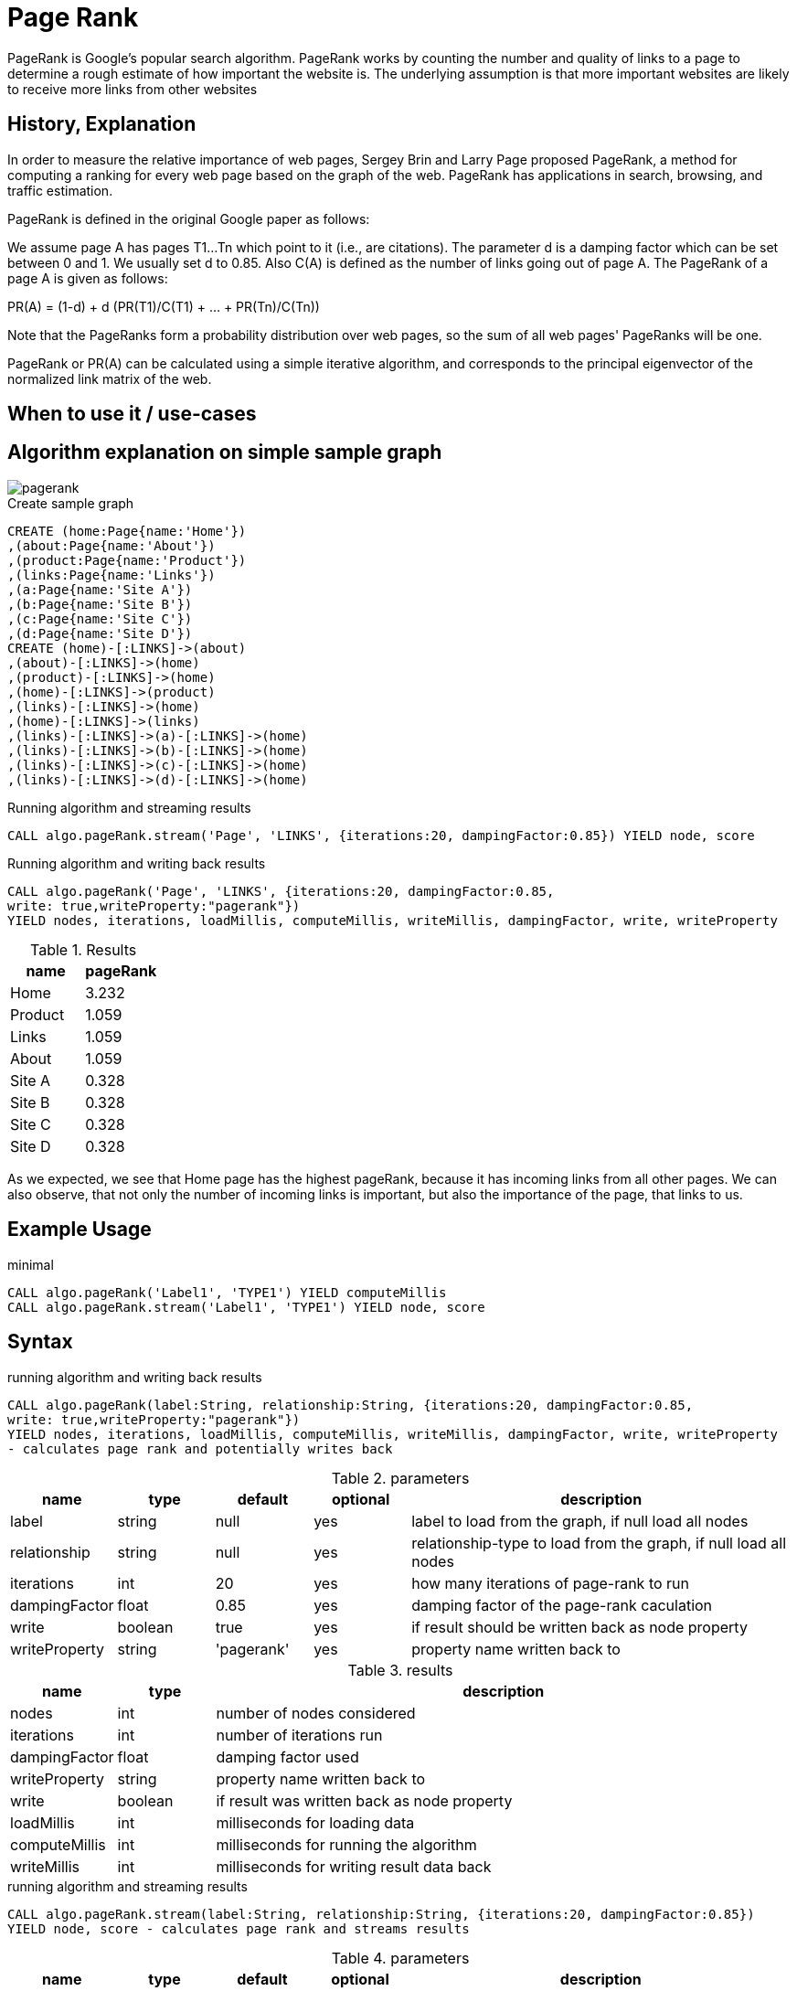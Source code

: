 = Page Rank

PageRank is Google's popular search algorithm. PageRank works by counting the number and quality of links to a page to determine a rough estimate of how important the website is. The underlying assumption is that more important websites are likely to receive more links from other websites

== History, Explanation

In order to measure the relative importance of web pages, Sergey Brin and Larry Page proposed PageRank, a method for
computing a ranking for every web page based on the graph of the web. PageRank has applications
in search, browsing, and traffic estimation.

PageRank is defined in the original Google paper as follows:

We assume page A has pages T1...Tn which point to it (i.e., are citations). The parameter d is a damping factor which can be set between 0 and 1. We usually set d to 0.85. Also C(A) is defined as the number of links going out of page A. The PageRank of a page A is given as follows:

PR(A) = (1-d) + d (PR(T1)/C(T1) + ... + PR(Tn)/C(Tn))

Note that the PageRanks form a probability distribution over web pages, so the sum of all web pages' PageRanks will be one.

PageRank or PR(A) can be calculated using a simple iterative algorithm, and corresponds to the principal eigenvector of the normalized link matrix of the web.

== When to use it / use-cases

== Algorithm explanation on simple sample graph

image::{img}/pagerank.png[]

.Create sample graph
[source,cypher]
----
CREATE (home:Page{name:'Home'})
,(about:Page{name:'About'})
,(product:Page{name:'Product'})
,(links:Page{name:'Links'})
,(a:Page{name:'Site A'})
,(b:Page{name:'Site B'})
,(c:Page{name:'Site C'})
,(d:Page{name:'Site D'})
CREATE (home)-[:LINKS]->(about)
,(about)-[:LINKS]->(home)
,(product)-[:LINKS]->(home)
,(home)-[:LINKS]->(product)
,(links)-[:LINKS]->(home)
,(home)-[:LINKS]->(links)
,(links)-[:LINKS]->(a)-[:LINKS]->(home)
,(links)-[:LINKS]->(b)-[:LINKS]->(home)
,(links)-[:LINKS]->(c)-[:LINKS]->(home)
,(links)-[:LINKS]->(d)-[:LINKS]->(home)

----

.Running algorithm and streaming results
[source,cypher]
----

CALL algo.pageRank.stream('Page', 'LINKS', {iterations:20, dampingFactor:0.85}) YIELD node, score

----

.Running algorithm and writing back results
[source,cypher]
----
CALL algo.pageRank('Page', 'LINKS', {iterations:20, dampingFactor:0.85, 
write: true,writeProperty:"pagerank"}) 
YIELD nodes, iterations, loadMillis, computeMillis, writeMillis, dampingFactor, write, writeProperty 
----

.Results
[opts="header",cols="1,1"]
|===
| name | pageRank 
| Home | 3.232
| Product | 1.059
| Links | 1.059
| About | 1.059
| Site A | 0.328
| Site B | 0.328 
| Site C | 0.328 
| Site D | 0.328 
|===

As we expected, we see that Home page has the highest pageRank, because it has incoming links from all other pages. We can also observe, that not only the number of incoming links is important, but also the importance of the page, that links to us. 

== Example Usage

.minimal
[source,cypher]
----
CALL algo.pageRank('Label1', 'TYPE1') YIELD computeMillis
CALL algo.pageRank.stream('Label1', 'TYPE1') YIELD node, score
----

== Syntax

.running algorithm and writing back results
[source,cypher]
----
CALL algo.pageRank(label:String, relationship:String, {iterations:20, dampingFactor:0.85, 
write: true,writeProperty:"pagerank"}) 
YIELD nodes, iterations, loadMillis, computeMillis, writeMillis, dampingFactor, write, writeProperty 
- calculates page rank and potentially writes back
----

.parameters
[opts="header",cols="1,1,1,1,4"]
|===
| name | type | default | optional | description
| label  | string | null | yes | label to load from the graph, if null load all nodes
| relationship | string | null | yes | relationship-type to load from the graph, if null load all nodes
| iterations | int | 20 | yes | how many iterations of page-rank to run
| dampingFactor | float | 0.85 | yes | damping factor of the page-rank caculation
| write | boolean | true | yes | if result should be written back as node property
| writeProperty | string | 'pagerank' | yes | property name written back to
|===

.results
[opts="header",cols="1,1,6"]
|===
| name | type | description
| nodes | int | number of nodes considered
| iterations | int | number of iterations run
| dampingFactor | float | damping factor used
| writeProperty | string | property name written back to
| write | boolean | if result was written back as node property
| loadMillis | int | milliseconds for loading data
| computeMillis | int | milliseconds for running the algorithm
| writeMillis | int | milliseconds for writing result data back

|===


.running algorithm and streaming results
[source,cypher]
----
CALL algo.pageRank.stream(label:String, relationship:String, {iterations:20, dampingFactor:0.85})
YIELD node, score - calculates page rank and streams results
----

.parameters
[opts="header",cols="1,1,1,1,4"]
|===
| name | type | default | optional | description
| label  | string | null | yes | label to load from the graph, if null load all nodes
| relationship | string | null | yes | relationship-type to load from the graph, if null load all nodes
| iterations | int | 20 | yes | how many iterations of page-rank to run
| dampingFactor | float | 0.85 | yes | damping factor of the page-rank caculation
|===

.results
[opts="headers"]
|===
| name | type | description
| node | long | node id
| score | float | page-rank weight 
|===

== Constraints / when not to use it

== References

* https://en.wikipedia.org/wiki/PageRank

* http://infolab.stanford.edu/~ullman/mmds/book.pdf

* http://ilpubs.stanford.edu:8090/422/1/1999-66.pdf

* http://www.cs.princeton.edu/~chazelle/courses/BIB/pagerank.htm

ifdef::implementation[]
// tag::implementation[]

== Implementation Details

// copied from: https://github.com/neo4j-contrib/neo4j-graph-algorithms/issues/78

:leveloffset: +1

_PageRank_ is Googles popular search algorithm.

More: https://en.wikipedia.org/wiki/PageRank

## Progress

- [x] single threaded implementation
- [x] tests
- [x] simple benchmark
- [x] implement procedure
- [x] benchmark on bigger graphs
- [x] parallelization
- [x] evaluation

## Requirements

- NodeIterator
- Incoming Relationships
- Outgoing Degrees

## Data structured involved

Our current approach needs one double array for storing ranks.

## ToDo

### parallelization

One approach to parallelize _PageRank_ might be to partition the node into batches - one for each thread. Nonetheless we may need to sync them at the end of each iteration.

### evaluation

- Performance tests on different dataset sizes / level of concurrency

## Future Improvements

- we might scale up the ranks to ints for faster multiplication.

== Details

Partition based parallel PageRank based on "An Efficient Partition-Based Parallel PageRank Algorithm" [1]-

- Each partition thread has its local array of only the nodes that it is responsible for,
not for all nodes. Combined, all partitions hold all page rank scores for every node once.
Instead of writing partition files and transferring them across the network
(as done in the paper since they were concerned with parallelising across multiple nodes),
we use integer arrays to write the results to.
The actual score is upscaled from a double to an integer by multiplying it with {@code 100_000}.

- To avoid contention by writing to a shared array, we partition the result array.
- During execution, the scores arrays are shaped like this:

    [ executing partition ] -> [ calculated partition ] -> [ local page rank scores ]

- Each single partition writes in a partitioned array, calculation the scores
 for every receiving partition. A single partition only sees:

    [ calculated partition ] -> [ local page rank scores ]

- The coordinating thread then builds the transpose of all written partitions from every partition:

    [ calculated partition ] -> [ executing partition ] -> [ local page rank scores ]

- This step does not happen in parallel, but does not involve extensive copying.
The local page rank scores needn't be copied, only the partitioning arrays.
All in all, {@code concurrency^2} array element reads and assignments have to
be performed.

- For the next iteration, every partition first updates its scores, in parallel.
A single partition now sees:

    [ executing partition ] -> [ local page rank scores ]

- That is, a list of all calculated scores for it self, grouped by the partition that
calculated these scores.
This means, most of the synchronization happens in parallel, too.

- Partitioning is not done by number of nodes but by the accumulated degree –
as described in "Fast Parallel PageRank: A Linear System Approach" [2].
Every partition should have about the same number of relationships to operate on.
- This is done to avoid having one partition with super nodes and instead have
all partitions run in approximately equal time.
Smaller partitions are merged down until we have at most {@code concurrency} partitions,
in order to batch partitions and keep the number of threads in use predictable/configurable.

[1]: An Efficient Partition-Based Parallel PageRank Algorithm
[2]: <a href="https://www.cs.purdue.edu/homes/dgleich/

// end::implementation[]
endif::implementation[]
